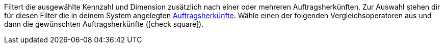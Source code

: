 Filtert die ausgewählte Kennzahl und Dimension zusätzlich nach einer oder mehreren Auftragsherkünften.
Zur Auswahl stehen dir für diesen Filter die in deinem System angelegten <<auftraege/auftragsherkunft#, Auftragsherkünfte>>.
Wähle einen der folgenden Vergleichsoperatoren aus und dann die gewünschten Auftragsherkünfte (icon:check-square[role="blue"]).
